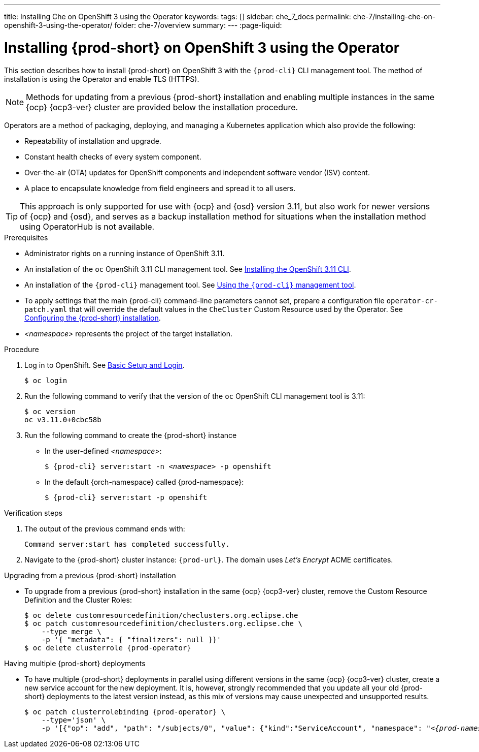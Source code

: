 ---
title: Installing Che on OpenShift 3 using the Operator
keywords:
tags: []
sidebar: che_7_docs
permalink: che-7/installing-che-on-openshift-3-using-the-operator/
folder: che-7/overview
summary:
---
:page-liquid:

// installing-che-on-openshift-3-using-the-operator

[id="installing-{prod-id-short}-on-openshift-3-using-the-operator_{context}"]
= Installing {prod-short} on OpenShift 3 using the Operator

This section describes how to install {prod-short} on OpenShift 3 with the `{prod-cli}` CLI management tool. The method of installation is using the Operator and enable TLS (HTTPS). 

[NOTE]
====
Methods for updating from a previous {prod-short} installation and enabling multiple instances in the same {ocp} {ocp3-ver} cluster are provided below the installation procedure.
====

Operators are a method of packaging, deploying, and managing a Kubernetes application which also provide the following:

* Repeatability of installation and upgrade.
* Constant health checks of every system component.
* Over-the-air (OTA) updates for OpenShift components and independent software vendor (ISV) content.
* A place to encapsulate knowledge from field engineers and spread it to all users.

[TIP]
====
This approach is only supported for use with {ocp} and {osd} version 3.11, but also work for newer versions of {ocp} and {osd}, and serves as a backup installation method for situations when the installation method using OperatorHub is not available.
====

.Prerequisites

* Administrator rights on a running instance of OpenShift 3.11.

* An installation of the `oc` OpenShift 3.11 CLI management tool. See link:https://docs.openshift.com/container-platform/3.11/cli_reference/get_started_cli.html#installing-the-cli[Installing the OpenShift 3.11 CLI].

* An installation of the `{prod-cli}` management tool. See link:{site-baseurl}che-7/using-the-{prod-cli}-management-tool/[Using the `{prod-cli}` management tool].

* To apply settings that the main {prod-cli} command-line parameters cannot set, prepare a configuration file `operator-cr-patch.yaml` that will override the default values in the `CheCluster` Custom Resource used by the Operator. See link:{site-baseurl}che-7/configuring-the-{prod-id-short}-installation[Configuring the {prod-short} installation].

* __<namespace>__ represents the project of the target installation.

.Procedure

. Log in to OpenShift. See link:https://docs.openshift.com/container-platform/3.11/cli_reference/get_started_cli.html#basic-setup-and-login[Basic Setup and Login].
+
[subs="+attributes,+quotes",options="nowrap"]
----
$ oc login
----

. Run the following command to verify that the version of the `oc` OpenShift CLI management tool is 3.11:
+
[subs="+attributes,+quotes",options="nowrap"]
----
$ oc version
oc v3.11.0+0cbc58b
----

. Run the following command to create the {prod-short} instance
+
** In the user-defined _<namespace>_:
+
[subs="+quotes,+attributes",options="nowrap"]
----
$ {prod-cli} server:start -n _<namespace>_ -p openshift
----

** In the default {orch-namespace} called {prod-namespace}:
+
[subs="+quotes,+attributes",options="nowrap"]
----
$ {prod-cli} server:start -p openshift
----


.Verification steps

. The output of the previous command ends with:
+
----
Command server:start has completed successfully.
----

. Navigate to the {prod-short} cluster instance: `pass:c,a,q[{prod-url}]`. The domain uses _Let’s Encrypt_ ACME certificates.


.Upgrading from a previous {prod-short} installation

* To upgrade from a previous {prod-short} installation in the same {ocp} {ocp3-ver} cluster, remove the Custom Resource Definition and the Cluster Roles:
+
[subs="+attributes,+quotes",options="nowrap"]
----
$ oc delete customresourcedefinition/checlusters.org.eclipse.che
$ oc patch customresourcedefinition/checlusters.org.eclipse.che \
    --type merge \
    -p '{ "metadata": { "finalizers": null }}'
$ oc delete clusterrole {prod-operator}
----

.Having multiple {prod-short} deployments

* To have multiple {prod-short} deployments in parallel using different versions in the same {ocp} {ocp3-ver} cluster, create a new service account for the new deployment. It is, however, strongly recommended that you update all your old {prod-short} deployments to the latest version instead, as this mix of versions may cause unexpected and unsupported results.
+
[subs="+attributes,+quotes",options="nowrap"]
----
$ oc patch clusterrolebinding {prod-operator} \
    --type='json' \
    -p '[{"op": "add", "path": "/subjects/0", "value": {"kind":"ServiceAccount", "namespace": "__<{prod-namespace}>__", "name": "{prod-operator}"} }]'
----
